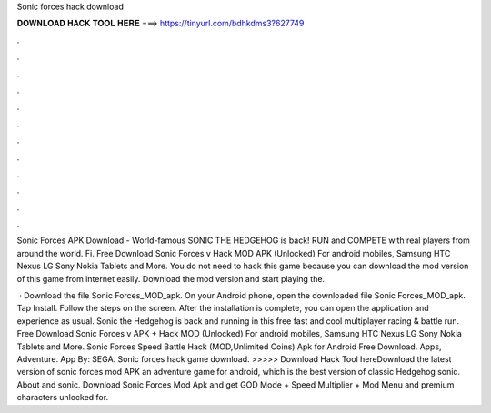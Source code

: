 Sonic forces hack download



𝐃𝐎𝐖𝐍𝐋𝐎𝐀𝐃 𝐇𝐀𝐂𝐊 𝐓𝐎𝐎𝐋 𝐇𝐄𝐑𝐄 ===> https://tinyurl.com/bdhkdms3?627749



.



.



.



.



.



.



.



.



.



.



.



.

Sonic Forces APK Download - World-famous SONIC THE HEDGEHOG is back! RUN and COMPETE with real players from around the world. Fi. Free Download Sonic Forces v Hack MOD APK (Unlocked) For android mobiles, Samsung HTC Nexus LG Sony Nokia Tablets and More. You do not need to hack this game because you can download the mod version of this game from internet easily. Download the mod version and start playing the.

 · Download the file Sonic Forces_MOD_apk. On your Android phone, open the downloaded file Sonic Forces_MOD_apk. Tap Install. Follow the steps on the screen. After the installation is complete, you can open the application and experience as usual. Sonic the Hedgehog is back and running in this free fast and cool multiplayer racing & battle run. Free Download Sonic Forces v APK + Hack MOD (Unlocked) For android mobiles, Samsung HTC Nexus LG Sony Nokia Tablets and More. Sonic Forces Speed Battle Hack (MOD,Unlimited Coins) Apk for Android Free Download. Apps, Adventure. App By: SEGA. Sonic forces hack game download. >>>>> Download Hack Tool hereDownload the latest version of sonic forces mod APK an adventure game for android, which is the best version of classic Hedgehog sonic. About and sonic. Download Sonic Forces Mod Apk and get GOD Mode + Speed Multiplier + Mod Menu and premium characters unlocked for.
